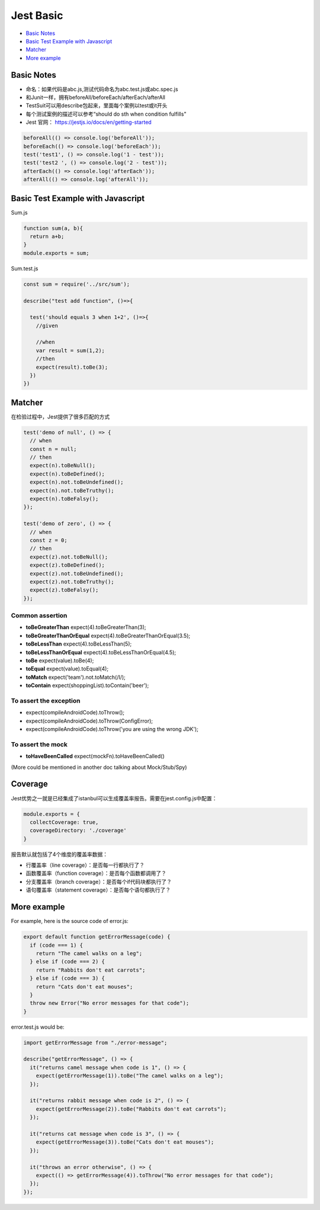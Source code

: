 Jest Basic
==================

* `Basic Notes`_
* `Basic Test Example with Javascript`_
* `Matcher`_
* `More example`_

Basic Notes
-----------------
* 命名：如果代码是abc.js,测试代码命名为abc.test.js或abc.spec.js
* 和Junit一样，拥有beforeAll/beforeEach/afterEach/afterAll
* TestSuit可以用describe包起来，里面每个案例以test或it开头
* 每个测试案例的描述可以参考“should do sth when condition fulfills"
* Jest 官网： https://jestjs.io/docs/en/getting-started

.. code-block:: javascript
  
  beforeAll(() => console.log('beforeAll'));
  beforeEach(() => console.log('beforeEach'));
  test('test1', () => console.log('1 - test'));
  test('test2 ', () => console.log('2 - test'));
  afterEach(() => console.log('afterEach'));
  afterAll(() => console.log('afterAll'));
  
  

Basic Test Example with Javascript
---------------------------------------

Sum.js

.. code-block:: javascript
  
  function sum(a, b){
    return a+b;
  }
  module.exports = sum;

Sum.test.js

.. code-block:: javascript
  
  const sum = require('../src/sum');

  describe("test add function", ()=>{

    test('should equals 3 when 1+2', ()=>{
      //given

      //when
      var result = sum(1,2);
      //then
      expect(result).toBe(3);
    })
  })

Matcher
-------------

在检验过程中，Jest提供了很多匹配的方式

.. code-block:: javascript

  test('demo of null', () => {
    // when
    const n = null;
    // then
    expect(n).toBeNull();
    expect(n).toBeDefined();
    expect(n).not.toBeUndefined();
    expect(n).not.toBeTruthy();
    expect(n).toBeFalsy();
  });
  
  test('demo of zero', () => {
    // when
    const z = 0;
    // then
    expect(z).not.toBeNull();
    expect(z).toBeDefined();
    expect(z).not.toBeUndefined();
    expect(z).not.toBeTruthy();
    expect(z).toBeFalsy();
  });

Common assertion
``````````````````````

* **toBeGreaterThan** expect(4).toBeGreaterThan(3);
* **toBeGreaterThanOrEqual** expect(4).toBeGreaterThanOrEqual(3.5);
* **toBeLessThan** expect(4).toBeLessThan(5);
* **toBeLessThanOrEqual** expect(4).toBeLessThanOrEqual(4.5);
* **toBe** expect(value).toBe(4);
* **toEqual**  expect(value).toEqual(4);
* **toMatch** expect('team').not.toMatch(/I/);
* **toContain** expect(shoppingList).toContain('beer');

To assert the exception
``````````````````````````

* expect(compileAndroidCode).toThrow();
* expect(compileAndroidCode).toThrow(ConfigError);
* expect(compileAndroidCode).toThrow('you are using the wrong JDK');


To assert the mock
``````````````````````

* **toHaveBeenCalled** expect(mockFn).toHaveBeenCalled()
(More could be mentioned in another doc talking about Mock/Stub/Spy)


Coverage
-------------

Jest优势之一就是已经集成了istanbul可以生成覆盖率报告。需要在jest.config.js中配置：

.. code-block:: javascript
  
  module.exports = {
    collectCoverage: true,
    coverageDirectory: './coverage'
  }

报告默认就包括了4个维度的覆盖率数据：

* 行覆盖率（line coverage）：是否每一行都执行了？
* 函数覆盖率（function coverage）：是否每个函数都调用了？
* 分支覆盖率（branch coverage）：是否每个if代码块都执行了？
* 语句覆盖率（statement coverage）：是否每个语句都执行了？

More example
--------------------

For example, here is the source code of error.js:

.. code-block:: javascript
 
  export default function getErrorMessage(code) {
    if (code === 1) {
      return "The camel walks on a leg";
    } else if (code === 2) {
      return "Rabbits don't eat carrots";
    } else if (code === 3) {
      return "Cats don't eat mouses";
    }
    throw new Error("No error messages for that code");
  }

error.test.js would be:

.. code-block:: javascript
  
  import getErrorMessage from "./error-message";
  
  describe("getErrorMessage", () => {
    it("returns camel message when code is 1", () => {
      expect(getErrorMessage(1)).toBe("The camel walks on a leg");
    });
  
    it("returns rabbit message when code is 2", () => {
      expect(getErrorMessage(2)).toBe("Rabbits don't eat carrots");
    });
  
    it("returns cat message when code is 3", () => {
      expect(getErrorMessage(3)).toBe("Cats don't eat mouses");
    });
  
    it("throws an error otherwise", () => {
      expect(() => getErrorMessage(4)).toThrow("No error messages for that code");
    });
  });



.. index: Testing, Jest
